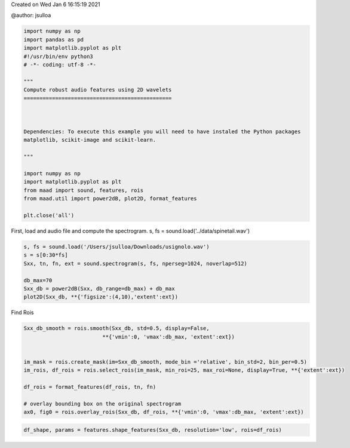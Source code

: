 .. only:: html

    .. note::
        :class: sphx-glr-download-link-note

        Click :ref:`here <sphx_glr_download__auto_examples_audio_shape_features.py>`     to download the full example code
    .. rst-class:: sphx-glr-example-title

    .. _sphx_glr__auto_examples_audio_shape_features.py:


Created on Wed Jan  6 16:15:19 2021

@author: jsulloa


.. code-block:: default


    import numpy as np
    import pandas as pd
    import matplotlib.pyplot as plt
    #!/usr/bin/env python3
    # -*- coding: utf-8 -*-

    """
    Compute robust audio features using 2D wavelets
    ===============================================



    Dependencies: To execute this example you will need to have instaled the Python packages
    matplotlib, scikit-image and scikit-learn.

    """

    import numpy as np
    import matplotlib.pyplot as plt
    from maad import sound, features, rois
    from maad.util import power2dB, plot2D, format_features

    plt.close('all')


First, load and audio file and compute the spectrogram.
s, fs = sound.load('../data/spinetail.wav')


.. code-block:: default

    s, fs = sound.load('/Users/jsulloa/Downloads/usignolo.wav')
    s = s[0:30*fs]
    Sxx, tn, fn, ext = sound.spectrogram(s, fs, nperseg=1024, noverlap=512)

    db_max=70
    Sxx_db = power2dB(Sxx, db_range=db_max) + db_max
    plot2D(Sxx_db, **{'figsize':(4,10),'extent':ext})


Find Rois


.. code-block:: default

    Sxx_db_smooth = rois.smooth(Sxx_db, std=0.5, display=False,
                             **{'vmin':0, 'vmax':db_max, 'extent':ext})


    im_mask = rois.create_mask(im=Sxx_db_smooth, mode_bin ='relative', bin_std=2, bin_per=0.5)
    im_rois, df_rois = rois.select_rois(im_mask, min_roi=25, max_roi=None, display=True, **{'extent':ext})

    df_rois = format_features(df_rois, tn, fn)

    # overlay bounding box on the original spectrogram
    ax0, fig0 = rois.overlay_rois(Sxx_db, df_rois, **{'vmin':0, 'vmax':db_max, 'extent':ext})



.. code-block:: default

    df_shape, params = features.shape_features(Sxx_db, resolution='low', rois=df_rois)



.. rst-class:: sphx-glr-timing

   **Total running time of the script:** ( 0 minutes  0.000 seconds)


.. _sphx_glr_download__auto_examples_audio_shape_features.py:


.. only :: html

 .. container:: sphx-glr-footer
    :class: sphx-glr-footer-example



  .. container:: sphx-glr-download sphx-glr-download-python

     :download:`Download Python source code: audio_shape_features.py <audio_shape_features.py>`



  .. container:: sphx-glr-download sphx-glr-download-jupyter

     :download:`Download Jupyter notebook: audio_shape_features.ipynb <audio_shape_features.ipynb>`


.. only:: html

 .. rst-class:: sphx-glr-signature

    `Gallery generated by Sphinx-Gallery <https://sphinx-gallery.github.io>`_
